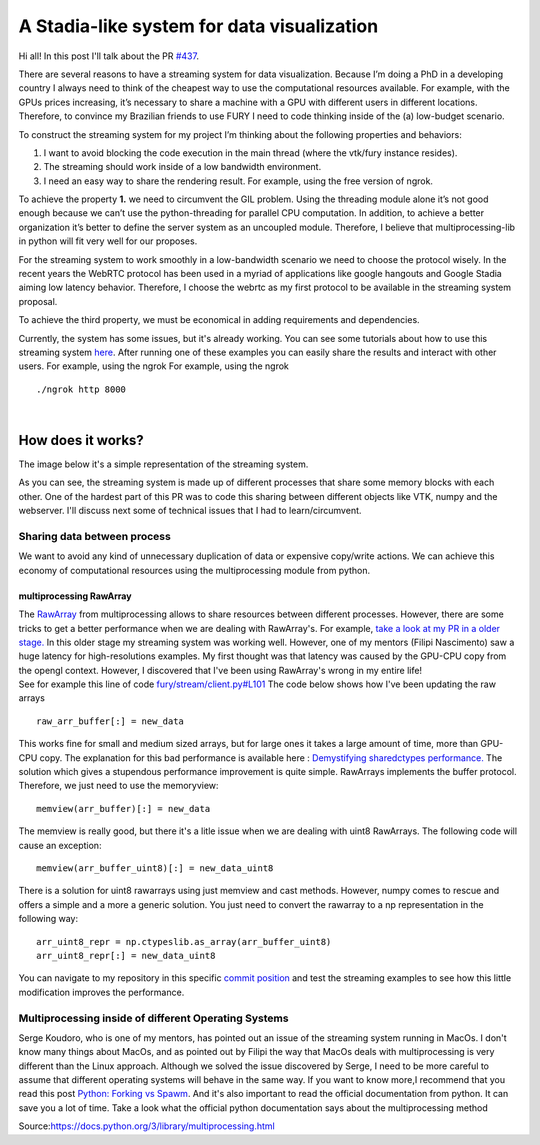 A Stadia-like system for data visualization
===========================================

.. post:: June 13 2021
   :author: Bruno Messias
   :tags: google
   :category: gsoc

Hi all! In this post I'll talk about the PR
`#437 <https://github.com/fury-gl/fury/pull/437>`__.

There are several reasons to have a streaming system for data
visualization. Because I’m doing a PhD in a developing country I always
need to think of the cheapest way to use the computational resources
available. For example, with the GPUs prices increasing, it’s necessary
to share a machine with a GPU with different users in different
locations. Therefore, to convince my Brazilian friends to use FURY I
need to code thinking inside of the (a) low-budget scenario.

To construct the streaming system for my project I’m thinking about the
following properties and behaviors:

#. I want to avoid blocking the code execution in the main thread (where
   the vtk/fury instance resides).
#. The streaming should work inside of a low bandwidth environment.
#. I need an easy way to share the rendering result. For example, using
   the free version of ngrok.

To achieve the property **1.** we need to circumvent the GIL problem.
Using the threading module alone it’s not good enough because we can’t
use the python-threading for parallel CPU computation. In addition, to
achieve a better organization it’s better to define the server system as
an uncoupled module. Therefore, I believe that multiprocessing-lib in
python will fit very well for our proposes.

For the streaming system to work smoothly in a low-bandwidth scenario we
need to choose the protocol wisely. In the recent years the WebRTC
protocol has been used in a myriad of applications like google hangouts
and Google Stadia aiming low latency behavior. Therefore, I choose the
webrtc as my first protocol to be available in the streaming system
proposal.

To achieve the third property, we must be economical in adding
requirements and dependencies.

Currently, the system has some issues, but it's already working. You can
see some tutorials about how to use this streaming system
`here <https://github.com/devmessias/fury/tree/feature_fury_stream_client/docs/tutorials/04_stream>`__.
After running one of these examples you can easily share the results and
interact with other users. For example, using the ngrok For example,
using the ngrok

::

     ./ngrok http 8000  
    

| 

How does it works?
------------------

The image below it's a simple representation of the streaming system.

|image1|

As you can see, the streaming system is made up of different processes
that share some memory blocks with each other. One of the hardest part
of this PR was to code this sharing between different objects like VTK,
numpy and the webserver. I'll discuss next some of technical issues that
I had to learn/circumvent.

Sharing data between process
~~~~~~~~~~~~~~~~~~~~~~~~~~~~

We want to avoid any kind of unnecessary duplication of data or
expensive copy/write actions. We can achieve this economy of
computational resources using the multiprocessing module from python.

multiprocessing RawArray
^^^^^^^^^^^^^^^^^^^^^^^^

| The
  `RawArray <https://docs.python.org/3/library/multiprocessing.html#multiprocessing.sharedctypes.RawArray>`__
  from multiprocessing allows to share resources between different
  processes. However, there are some tricks to get a better performance
  when we are dealing with RawArray's. For example, `take a look at my
  PR in a older
  stage. <https://github.com/devmessias/fury/tree/6ae82fd239dbde6a577f9cccaa001275dcb58229>`__
  In this older stage my streaming system was working well. However, one
  of my mentors (Filipi Nascimento) saw a huge latency for
  high-resolutions examples. My first thought was that latency was
  caused by the GPU-CPU copy from the opengl context. However, I
  discovered that I've been using RawArray's wrong in my entire life!
| See for example this line of code
  `fury/stream/client.py#L101 <https://github.com/devmessias/fury/blob/6ae82fd239dbde6a577f9cccaa001275dcb58229/fury/stream/client.py#L101>`__
  The code below shows how I've been updating the raw arrays

::

   raw_arr_buffer[:] = new_data

This works fine for small and medium sized arrays, but for large ones it
takes a large amount of time, more than GPU-CPU copy. The explanation
for this bad performance is available here : `Demystifying sharedctypes
performance. <https://stackoverflow.com/questions/33853543/demystifying-sharedctypes-performance>`__
The solution which gives a stupendous performance improvement is quite
simple. RawArrays implements the buffer protocol. Therefore, we just
need to use the memoryview:

::

   memview(arr_buffer)[:] = new_data

The memview is really good, but there it's a litle issue when we are
dealing with uint8 RawArrays. The following code will cause an exception:

::

   memview(arr_buffer_uint8)[:] = new_data_uint8

There is a solution for uint8 rawarrays using just memview and cast
methods. However, numpy comes to rescue and offers a simple and a more a
generic solution. You just need to convert the rawarray to a np
representation in the following way:

::

   arr_uint8_repr = np.ctypeslib.as_array(arr_buffer_uint8)
   arr_uint8_repr[:] = new_data_uint8

You can navigate to my repository in this specific `commit
position <https://github.com/devmessias/fury/commit/b1b0caf30db762cc018fc99dd4e77ba0390b2f9e>`__
and test the streaming examples to see how this little modification
improves the performance.

Multiprocessing inside of different Operating Systems
~~~~~~~~~~~~~~~~~~~~~~~~~~~~~~~~~~~~~~~~~~~~~~~~~~~~~

Serge Koudoro, who is one of my mentors, has pointed out an issue of the
streaming system running in MacOs. I don't know many things about MacOs,
and as pointed out by Filipi the way that MacOs deals with
multiprocessing is very different than the Linux approach. Although we
solved the issue discovered by Serge, I need to be more careful to
assume that different operating systems will behave in the same way. If
you want to know more,I recommend that you read this post `Python:
Forking vs
Spawm <https://britishgeologicalsurvey.github.io/science/python-forking-vs-spawn/>`__.
And it's also important to read the official documentation from python.
It can save you a lot of time. Take a look what the
official python documentation says about the multiprocessing method

|image2| Source:\ https://docs.python.org/3/library/multiprocessing.html

.. |image1| image:: https://user-images.githubusercontent.com/6979335/121934889-33ff1480-cd1e-11eb-89a4-562fbb953ba4.png
.. |image2| image:: https://user-images.githubusercontent.com/6979335/121958121-b0ebb780-cd39-11eb-862a-37244f7f635b.png
